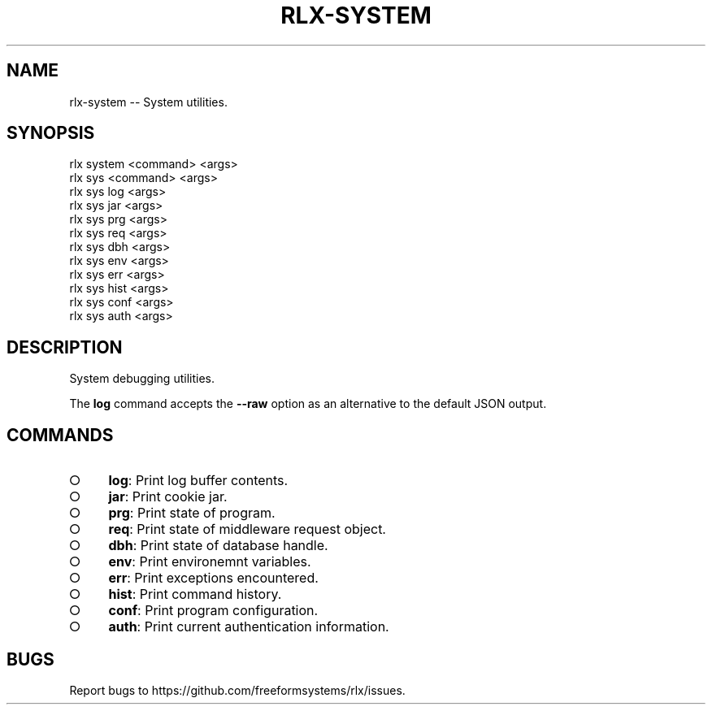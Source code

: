 .TH "RLX-SYSTEM" "1" "September 2014" "rlx-system 0.1.314" "User Commands"
.SH "NAME"
rlx-system -- System utilities.
.SH "SYNOPSIS"

.SP
rlx system <command> <args>
.br
rlx sys <command> <args> 
.br
rlx sys log <args> 
.br
rlx sys jar <args> 
.br
rlx sys prg <args> 
.br
rlx sys req <args> 
.br
rlx sys dbh <args> 
.br
rlx sys env <args> 
.br
rlx sys err <args> 
.br
rlx sys hist <args> 
.br
rlx sys conf <args> 
.br
rlx sys auth <args>
.SH "DESCRIPTION"
.PP
System debugging utilities.
.PP
The \fBlog\fR command accepts the \fB\-\-raw\fR option as an alternative to the default JSON output.
.SH "COMMANDS"
.BL
.IP "\[ci]" 4
\fBlog\fR: Print log buffer contents.
.IP "\[ci]" 4
\fBjar\fR: Print cookie jar.
.IP "\[ci]" 4
\fBprg\fR: Print state of program.
.IP "\[ci]" 4
\fBreq\fR: Print state of middleware request object.
.IP "\[ci]" 4
\fBdbh\fR: Print state of database handle.
.IP "\[ci]" 4
\fBenv\fR: Print environemnt variables.
.IP "\[ci]" 4
\fBerr\fR: Print exceptions encountered.
.IP "\[ci]" 4
\fBhist\fR: Print command history.
.IP "\[ci]" 4
\fBconf\fR: Print program configuration.
.IP "\[ci]" 4
\fBauth\fR: Print current authentication information.
.EL
.SH "BUGS"
.PP
Report bugs to https://github.com/freeformsystems/rlx/issues.
